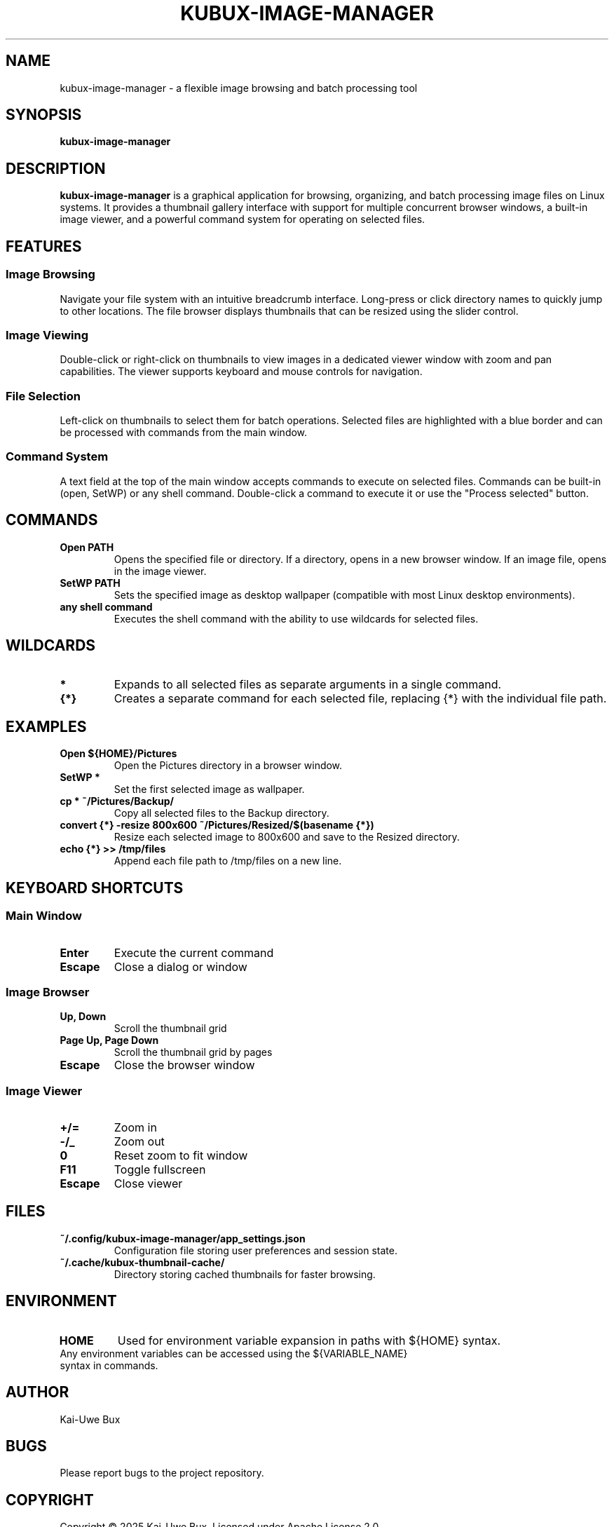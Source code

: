 .TH KUBUX-IMAGE-MANAGER 1 "June 2023" "Version 1.0" "User Commands"
.SH NAME
kubux-image-manager \- a flexible image browsing and batch processing tool
.SH SYNOPSIS
.B kubux-image-manager
.SH DESCRIPTION
.B kubux-image-manager
is a graphical application for browsing, organizing, and batch processing image files on Linux systems.
It provides a thumbnail gallery interface with support for multiple concurrent browser windows,
a built-in image viewer, and a powerful command system for operating on selected files.
.SH FEATURES
.SS Image Browsing
Navigate your file system with an intuitive breadcrumb interface. Long-press or click directory
names to quickly jump to other locations. The file browser displays thumbnails that can be
resized using the slider control.
.SS Image Viewing
Double-click or right-click on thumbnails to view images in a dedicated viewer window with zoom
and pan capabilities. The viewer supports keyboard and mouse controls for navigation.
.SS File Selection
Left-click on thumbnails to select them for batch operations. Selected files are highlighted with
a blue border and can be processed with commands from the main window.
.SS Command System
A text field at the top of the main window accepts commands to execute on selected files.
Commands can be built-in (open, SetWP) or any shell command. Double-click a command to execute it
or use the "Process selected" button.
.SH COMMANDS
.TP
.B Open PATH
Opens the specified file or directory. If a directory, opens in a new browser window. If an image file, opens in the image viewer.
.TP
.B SetWP PATH
Sets the specified image as desktop wallpaper (compatible with most Linux desktop environments).
.TP
.B any shell command
Executes the shell command with the ability to use wildcards for selected files.
.SH WILDCARDS
.TP
.B *
Expands to all selected files as separate arguments in a single command.
.TP
.B {*}
Creates a separate command for each selected file, replacing {*} with the individual file path.
.SH EXAMPLES
.TP
.B Open ${HOME}/Pictures
Open the Pictures directory in a browser window.
.TP
.B SetWP *
Set the first selected image as wallpaper.
.TP
.B cp * ~/Pictures/Backup/
Copy all selected files to the Backup directory.
.TP
.B convert {*} -resize 800x600 ~/Pictures/Resized/$(basename {*})
Resize each selected image to 800x600 and save to the Resized directory.
.TP
.B echo {*} >> /tmp/files
Append each file path to /tmp/files on a new line.
.SH KEYBOARD SHORTCUTS
.SS Main Window
.TP
.B Enter
Execute the current command
.TP
.B Escape
Close a dialog or window
.SS Image Browser
.TP
.B Up, Down
Scroll the thumbnail grid
.TP
.B Page Up, Page Down
Scroll the thumbnail grid by pages
.TP
.B Escape
Close the browser window
.SS Image Viewer
.TP
.B +/=
Zoom in
.TP
.B -/_
Zoom out
.TP
.B 0
Reset zoom to fit window
.TP
.B F11
Toggle fullscreen
.TP
.B Escape
Close viewer
.SH FILES
.TP
.B ~/.config/kubux-image-manager/app_settings.json
Configuration file storing user preferences and session state.
.TP
.B ~/.cache/kubux-thumbnail-cache/
Directory storing cached thumbnails for faster browsing.
.SH ENVIRONMENT
.TP
.B HOME
Used for environment variable expansion in paths with ${HOME} syntax.
.TP
Any environment variables can be accessed using the ${VARIABLE_NAME} syntax in commands.
.SH AUTHOR
Kai-Uwe Bux
.SH BUGS
Please report bugs to the project repository.
.SH COPYRIGHT
Copyright © 2025 Kai-Uwe Bux. Licensed under Apache License 2.0.
